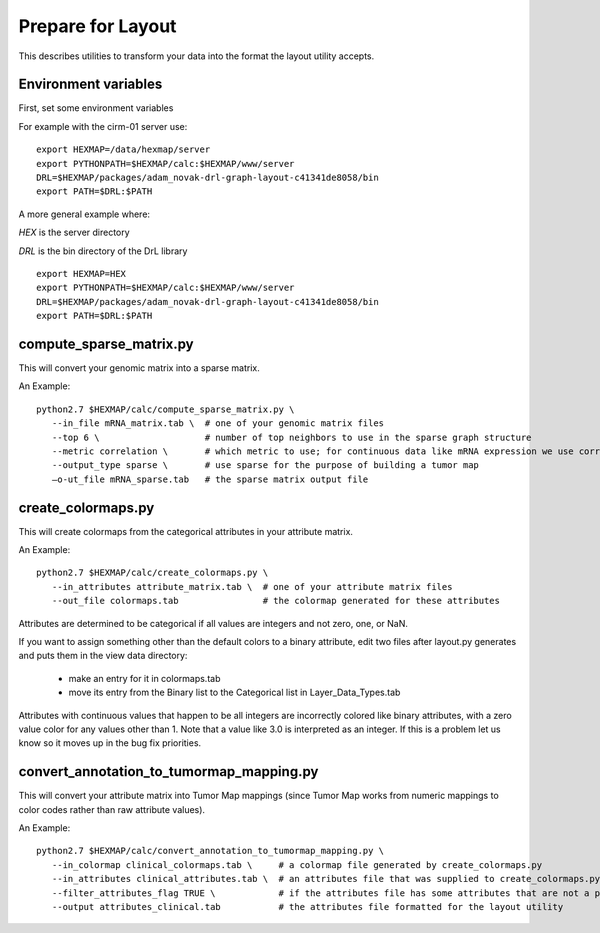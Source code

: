
Prepare for Layout
==================

This describes utilities to transform your data into the format the layout
utility accepts.

Environment variables
---------------------

First, set some environment variables

For example with the cirm-01 server use::

 export HEXMAP=/data/hexmap/server
 export PYTHONPATH=$HEXMAP/calc:$HEXMAP/www/server
 DRL=$HEXMAP/packages/adam_novak-drl-graph-layout-c41341de8058/bin
 export PATH=$DRL:$PATH

A more general example where:

*HEX* is the server directory

*DRL* is the bin directory of the DrL library
::

 export HEXMAP=HEX
 export PYTHONPATH=$HEXMAP/calc:$HEXMAP/www/server
 DRL=$HEXMAP/packages/adam_novak-drl-graph-layout-c41341de8058/bin
 export PATH=$DRL:$PATH


compute_sparse_matrix.py
------------------------

This will convert your genomic matrix into a sparse matrix.

An Example::

 python2.7 $HEXMAP/calc/compute_sparse_matrix.py \
    --in_file mRNA_matrix.tab \  # one of your genomic matrix files
    --top 6 \                    # number of top neighbors to use in the sparse graph structure
    --metric correlation \       # which metric to use; for continuous data like mRNA expression we use correlation
    --output_type sparse \       # use sparse for the purpose of building a tumor map
    —o-ut_file mRNA_sparse.tab   # the sparse matrix output file


create_colormaps.py
-------------------

This will create colormaps from the categorical attributes in your attribute matrix.

An Example::

 python2.7 $HEXMAP/calc/create_colormaps.py \
    --in_attributes attribute_matrix.tab \  # one of your attribute matrix files
    --out_file colormaps.tab                # the colormap generated for these attributes

Attributes are determined to be categorical if all values are integers
and not zero, one, or NaN.

If you want to assign something other than the default colors to a binary
attribute, edit two files after layout.py generates and puts them in
the view data directory:

    * make an entry for it in colormaps.tab
    * move its entry from the Binary list to the Categorical list in Layer_Data_Types.tab

Attributes with continuous values that happen to be all integers are incorrectly
colored like binary attributes, with a zero value color for any values other
than 1.
Note that a value like 3.0 is interpreted as an integer.
If this is a problem let us know so it moves up in the bug fix priorities.


convert_annotation_to_tumormap_mapping.py
-----------------------------------------

This will convert your attribute matrix into Tumor Map mappings (since Tumor
Map works from numeric mappings to color codes rather than raw attribute values).

An Example::

 python2.7 $HEXMAP/calc/convert_annotation_to_tumormap_mapping.py \
    --in_colormap clinical_colormaps.tab \     # a colormap file generated by create_colormaps.py
    --in_attributes clinical_attributes.tab \  # an attributes file that was supplied to create_colormaps.py
    --filter_attributes_flag TRUE \            # if the attributes file has some attributes that are not a part of the colormaps file and this flag is TRUE, those will be filtered out; set this attribute to FALSE if you have some attributes in your attributes file that you want to keep but there's no color mapping (e.g. mutation attributes will often be like this since we generating a color mapping for binary attributes is not required)
    --output attributes_clinical.tab           # the attributes file formatted for the layout utility

